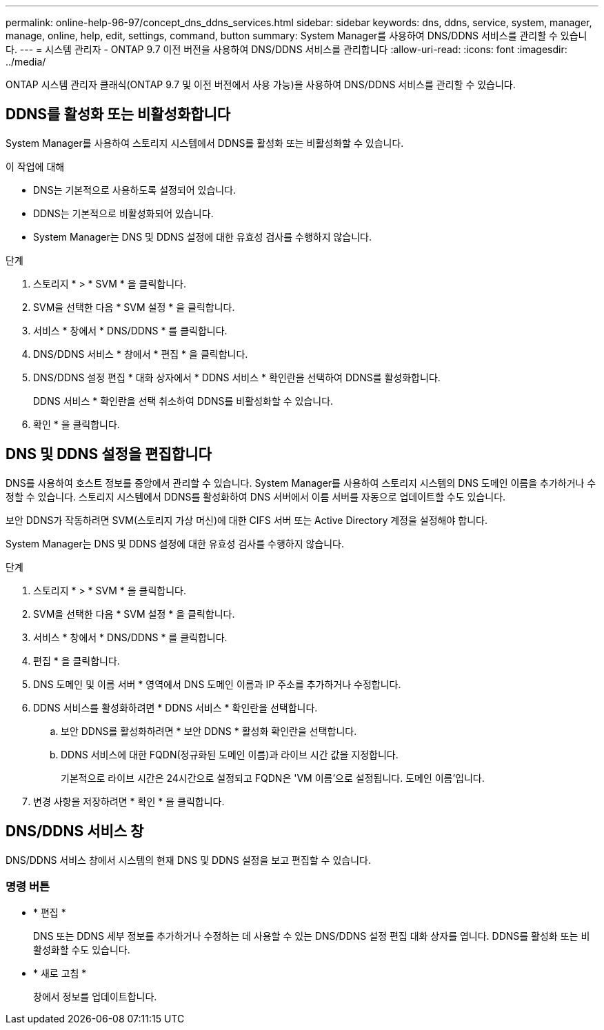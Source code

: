 ---
permalink: online-help-96-97/concept_dns_ddns_services.html 
sidebar: sidebar 
keywords: dns, ddns, service, system, manager, manage, online, help, edit, settings, command, button 
summary: System Manager를 사용하여 DNS/DDNS 서비스를 관리할 수 있습니다. 
---
= 시스템 관리자 - ONTAP 9.7 이전 버전을 사용하여 DNS/DDNS 서비스를 관리합니다
:allow-uri-read: 
:icons: font
:imagesdir: ../media/


[role="lead"]
ONTAP 시스템 관리자 클래식(ONTAP 9.7 및 이전 버전에서 사용 가능)을 사용하여 DNS/DDNS 서비스를 관리할 수 있습니다.



== DDNS를 활성화 또는 비활성화합니다

System Manager를 사용하여 스토리지 시스템에서 DDNS를 활성화 또는 비활성화할 수 있습니다.

.이 작업에 대해
* DNS는 기본적으로 사용하도록 설정되어 있습니다.
* DDNS는 기본적으로 비활성화되어 있습니다.
* System Manager는 DNS 및 DDNS 설정에 대한 유효성 검사를 수행하지 않습니다.


.단계
. 스토리지 * > * SVM * 을 클릭합니다.
. SVM을 선택한 다음 * SVM 설정 * 을 클릭합니다.
. 서비스 * 창에서 * DNS/DDNS * 를 클릭합니다.
. DNS/DDNS 서비스 * 창에서 * 편집 * 을 클릭합니다.
. DNS/DDNS 설정 편집 * 대화 상자에서 * DDNS 서비스 * 확인란을 선택하여 DDNS를 활성화합니다.
+
DDNS 서비스 * 확인란을 선택 취소하여 DDNS를 비활성화할 수 있습니다.

. 확인 * 을 클릭합니다.




== DNS 및 DDNS 설정을 편집합니다

DNS를 사용하여 호스트 정보를 중앙에서 관리할 수 있습니다. System Manager를 사용하여 스토리지 시스템의 DNS 도메인 이름을 추가하거나 수정할 수 있습니다. 스토리지 시스템에서 DDNS를 활성화하여 DNS 서버에서 이름 서버를 자동으로 업데이트할 수도 있습니다.

보안 DDNS가 작동하려면 SVM(스토리지 가상 머신)에 대한 CIFS 서버 또는 Active Directory 계정을 설정해야 합니다.

System Manager는 DNS 및 DDNS 설정에 대한 유효성 검사를 수행하지 않습니다.

.단계
. 스토리지 * > * SVM * 을 클릭합니다.
. SVM을 선택한 다음 * SVM 설정 * 을 클릭합니다.
. 서비스 * 창에서 * DNS/DDNS * 를 클릭합니다.
. 편집 * 을 클릭합니다.
. DNS 도메인 및 이름 서버 * 영역에서 DNS 도메인 이름과 IP 주소를 추가하거나 수정합니다.
. DDNS 서비스를 활성화하려면 * DDNS 서비스 * 확인란을 선택합니다.
+
.. 보안 DDNS를 활성화하려면 * 보안 DDNS * 활성화 확인란을 선택합니다.
.. DDNS 서비스에 대한 FQDN(정규화된 도메인 이름)과 라이브 시간 값을 지정합니다.
+
기본적으로 라이브 시간은 24시간으로 설정되고 FQDN은 'VM 이름'으로 설정됩니다. 도메인 이름'입니다.



. 변경 사항을 저장하려면 * 확인 * 을 클릭합니다.




== DNS/DDNS 서비스 창

DNS/DDNS 서비스 창에서 시스템의 현재 DNS 및 DDNS 설정을 보고 편집할 수 있습니다.



=== 명령 버튼

* * 편집 *
+
DNS 또는 DDNS 세부 정보를 추가하거나 수정하는 데 사용할 수 있는 DNS/DDNS 설정 편집 대화 상자를 엽니다. DDNS를 활성화 또는 비활성화할 수도 있습니다.

* * 새로 고침 *
+
창에서 정보를 업데이트합니다.


